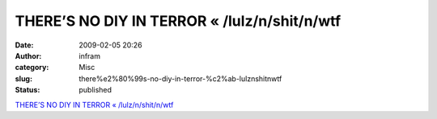 THERE’S NO DIY IN TERROR « /lulz/n/shit/n/wtf
#############################################
:date: 2009-02-05 20:26
:author: infram
:category: Misc
:slug: there%e2%80%99s-no-diy-in-terror-%c2%ab-lulznshitnwtf
:status: published

`THERE’S NO DIY IN TERROR «
/lulz/n/shit/n/wtf <http://aaaaalt.wordpress.com/2008/12/05/theres-no-diy-in-terror/>`__
